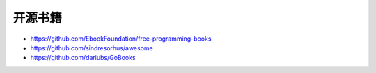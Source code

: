 开源书籍
########

* https://github.com/EbookFoundation/free-programming-books
* https://github.com/sindresorhus/awesome
* https://github.com/dariubs/GoBooks




